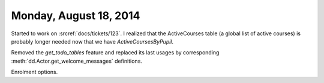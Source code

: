 =======================
Monday, August 18, 2014
=======================

Started to work on :srcref:`docs/tickets/123`. 
I realized that the ActiveCourses table (a
global list of active courses) is probably longer needed now that we
have `ActiveCoursesByPupil`.

Removed the `get_todo_tables` feature and replaced its last usages by
corresponding :meth:`dd.Actor.get_welcome_messages` definitions.

Enrolment options.
